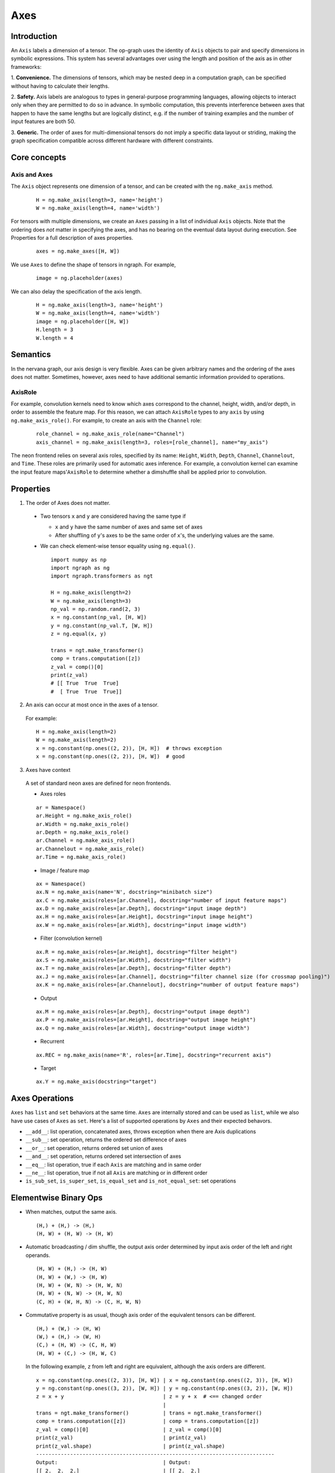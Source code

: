 .. ---------------------------------------------------------------------------
.. Copyright 2016 Nervana Systems Inc.
.. Licensed under the Apache License, Version 2.0 (the "License");
.. you may not use this file except in compliance with the License.
.. You may obtain a copy of the License at
..
..      http://www.apache.org/licenses/LICENSE-2.0
..
.. Unless required by applicable law or agreed to in writing, software
.. distributed under the License is distributed on an "AS IS" BASIS,
.. WITHOUT WARRANTIES OR CONDITIONS OF ANY KIND, either express or implied.
.. See the License for the specific language governing permissions and
.. limitations under the License.
.. ---------------------------------------------------------------------------

Axes
****

Introduction
------------

An ``Axis`` labels a dimension of a tensor. The op-graph uses
the identity of ``Axis`` objects to pair and specify dimensions in
symbolic expressions. This system has several advantages over
using the length and position of the axis as in other frameworks:

1. **Convenience.** The dimensions of tensors, which may be nested
deep in a computation graph, can be specified without having to
calculate their lengths.

2. **Safety.** Axis labels are analogous to types in general-purpose
programming languages, allowing objects to interact only when
they are permitted to do so in advance. In symbolic computation,
this prevents interference between axes that happen to have the
same lengths but are logically distinct, e.g. if the number of
training examples and the number of input features are both 50.

3. **Generic.** The order of axes for multi-dimensional tensors do not
imply a specific data layout or striding, making the graph specification
compatible across different hardware with different constraints.

Core concepts
-------------

Axis and Axes
~~~~~~~~~~~~~
The ``Axis`` object represents one dimension of a tensor, and can be created with the ``ng.make_axis`` method.

  ::

    H = ng.make_axis(length=3, name='height')
    W = ng.make_axis(length=4, name='width')

For tensors with multiple dimensions, we create an ``Axes`` passing in a list of individual ``Axis`` objects. Note that
the ordering does *not* matter in specifying the axes, and has no bearing on the eventual data layout during execution. See Properties
for a full description of axes properties.

  ::

    axes = ng.make_axes([H, W])

We use ``Axes`` to define the shape of tensors in ngraph. For example,

  ::

    image = ng.placeholder(axes)

We can also delay the specification of the axis length.

  ::

    H = ng.make_axis(length=3, name='height')
    W = ng.make_axis(length=4, name='width')
    image = ng.placeholder([H, W])
    H.length = 3
    W.length = 4

Semantics
---------

In the nervana graph, our axis design is very flexible. Axes can be given arbitrary names and the ordering of the axes does not matter. Sometimes, however, axes need to have additional semantic information provided to operations.

AxisRole
~~~~~~~~

For example, convolution kernels need to know which axes correspond to the channel, height, width, and/or depth, in order to assemble the feature map. For this reason, we can attach ``AxisRole`` types to any ``axis`` by using ``ng.make_axis_role()``. For example, to create an axis with the ``Channel`` role:

  ::

    role_channel = ng.make_axis_role(name="Channel")
    axis_channel = ng.make_axis(length=3, roles=[role_channel], name="my_axis")

The neon frontend relies on several axis roles, specified by its name: ``Height``, ``Width``, ``Depth``, ``Channel``, ``Channelout``, and ``Time``. These roles are primarily used for automatic axes inference. For example, a convolution kernel can examine the input feature maps'``AxisRole`` to determine whether a dimshuffle shall be applied prior to convolution.

Properties
----------

1. The order of Axes does not matter.

  - Two tensors ``x`` and ``y`` are considered having the same type if

    - ``x`` and ``y`` have the same number of axes and same set of axes
    - After shuffling of ``y``'s axes to be the same order of ``x``'s, the
      underlying values are the same.

  - We can check element-wise tensor equality using ``ng.equal()``. ::

      import numpy as np
      import ngraph as ng
      import ngraph.transformers as ngt

      H = ng.make_axis(length=2)
      W = ng.make_axis(length=3)
      np_val = np.random.rand(2, 3)
      x = ng.constant(np_val, [H, W])
      y = ng.constant(np_val.T, [W, H])
      z = ng.equal(x, y)

      trans = ngt.make_transformer()
      comp = trans.computation([z])
      z_val = comp()[0]
      print(z_val)
      # [[ True  True  True]
      #  [ True  True  True]]

2. An axis can occur at most once in the axes of a tensor.

  For example: ::

      H = ng.make_axis(length=2)
      W = ng.make_axis(length=2)
      x = ng.constant(np.ones((2, 2)), [H, H])  # throws exception
      x = ng.constant(np.ones((2, 2)), [H, W])  # good

3. Axes have context

  A set of standard neon axes are defined for neon frontends.

  - Axes roles

  ::

    ar = Namespace()
    ar.Height = ng.make_axis_role()
    ar.Width = ng.make_axis_role()
    ar.Depth = ng.make_axis_role()
    ar.Channel = ng.make_axis_role()
    ar.Channelout = ng.make_axis_role()
    ar.Time = ng.make_axis_role()

  - Image / feature map

  ::

    ax = Namespace()
    ax.N = ng.make_axis(name='N', docstring="minibatch size")
    ax.C = ng.make_axis(roles=[ar.Channel], docstring="number of input feature maps")
    ax.D = ng.make_axis(roles=[ar.Depth], docstring="input image depth")
    ax.H = ng.make_axis(roles=[ar.Height], docstring="input image height")
    ax.W = ng.make_axis(roles=[ar.Width], docstring="input image width")

  - Filter (convolution kernel)

  ::

    ax.R = ng.make_axis(roles=[ar.Height], docstring="filter height")
    ax.S = ng.make_axis(roles=[ar.Width], docstring="filter width")
    ax.T = ng.make_axis(roles=[ar.Depth], docstring="filter depth")
    ax.J = ng.make_axis(roles=[ar.Channel], docstring="filter channel size (for crossmap pooling)")
    ax.K = ng.make_axis(roles=[ar.Channelout], docstring="number of output feature maps")

  - Output

  ::

    ax.M = ng.make_axis(roles=[ar.Depth], docstring="output image depth")
    ax.P = ng.make_axis(roles=[ar.Height], docstring="output image height")
    ax.Q = ng.make_axis(roles=[ar.Width], docstring="output image width")

  - Recurrent

  ::

    ax.REC = ng.make_axis(name='R', roles=[ar.Time], docstring="recurrent axis")

  - Target

  ::

    ax.Y = ng.make_axis(docstring="target")


Axes Operations
---------------
``Axes`` has ``list`` and ``set`` behaviors at the same time. ``Axes`` are
internally stored and can be used as ``list``, while we also have use cases of
``Axes`` as ``set``. Here's a list of supported operations by ``Axes`` and their
expected behavors.

- ``__add__``: list operation, concatenated axes, throws exception when there
  are Axis duplications
- ``__sub__``: set operation, returns the ordered set difference of axes
- ``__or__``: set operation, returns ordered set union of axes
- ``__and__``: set operation, returns ordered set intersection of axes
- ``__eq__``: list operation, true if each ``Axis`` are matching and in same
  order
- ``__ne__``: list operation, true if not all ``Axis`` are matching or in
  different order
- ``is_sub_set``, ``is_super_set``, ``is_equal_set`` and ``is_not_equal_set``:
  set operations


Elementwise Binary Ops
----------------------

- When matches, output the same axis. ::

  (H,) + (H,) -> (H,)
  (H, W) + (H, W) -> (H, W)

- Automatic broadcasting / dim shuffle, the output axis order determined by input
  axis order of the left and right operands. ::

  (H, W) + (H,) -> (H, W)
  (H, W) + (W,) -> (H, W)
  (H, W) + (W, N) -> (H, W, N)
  (H, W) + (N, W) -> (H, W, N)
  (C, H) + (W, H, N) -> (C, H, W, N)

- Commutative property is as usual, though axis order of the equivalent tensors
  can be different. ::

  (H,) + (W,) -> (H, W)
  (W,) + (H,) -> (W, H)
  (C,) + (H, W) -> (C, H, W)
  (H, W) + (C,) -> (H, W, C)

  In the following example, ``z`` from left and right are equivalent, although
  the axis orders are different.

  ::

    x = ng.constant(np.ones((2, 3)), [H, W]) | x = ng.constant(np.ones((2, 3)), [H, W])
    y = ng.constant(np.ones((3, 2)), [W, H]) | y = ng.constant(np.ones((3, 2)), [W, H])
    z = x + y                                | z = y + x  # <== changed order
                                             |
    trans = ngt.make_transformer()           | trans = ngt.make_transformer()
    comp = trans.computation([z])            | comp = trans.computation([z])
    z_val = comp()[0]                        | z_val = comp()[0]
    print(z_val)                             | print(z_val)
    print(z_val.shape)                       | print(z_val.shape)
    -----------------------------------------------------------------------------
    Output:                                  | Output:
    [[ 2.  2.  2.]                           | [[ 2.  2.]
     [ 2.  2.  2.]]                          |  [ 2.  2.]
    (2, 3)                                   |  [ 2.  2.]]
                                             | (3, 2)

- Associative property is as usual. ::

  ((H,) + (W,)) + (N,) -> (H, W) + (N,) -> (H, W, N)
  (H,) + ((W,) + (N,)) -> (H,) + (W, N) -> (H, W, N)

- Distributive property is as usual. ::

  (H,) * ((W,) + (N,)) = (H,) * (W, N) = (H, W, N)
  (H,) * (W,) + (H,) * (N,) = (H, W) * (H, N) = (H, W, N)


Dot Operation
~~~~~~~~~~~~~

When two tensors are provided to a multi-axis operation, such as ``ng.dot()``,
we need to indicate the corresponding axes that should be paired together.

For example

  ::

    # 2d dot
    (H, W) • (W, N) -> (H, N)

    # 4d dot
    (M, C, H, W) • (C, H, W, N) -> (M, N)

    # swapping the order of the axes is allowed
    (M, C, H, W) • (C, H, W, N) -> (M, N)
    (M, W, H, C) • (C, H, W, N) -> (M, N)


Axes Reduction
--------------

- We specify the reduction axes in ``reduction_axes``. Reduction operations can
  have arbitrary number of reduction axes. The order of the reduction axes
  can be arbitrary.
- When ``reduction_axes`` is empty, reduction is performed on NONE of the axes.

Examples: ::

    from ngraph.frontends.neon.axis import ax
    x = ng.placeholder([ax.C, ax.H, ax.W])
    ng.sum(x, reduction_axes=[])            -> [ax.C, ax.H, ax.W]
    ng.sum(x, reduction_axes=[ax.C])        -> [ax.H, ax.W]
    ng.sum(x, reduction_axes=[ax.C, ax.W])  -> [ax.H]
    ng.sum(x, reduction_axes=[ax.W, ax.C])  -> [ax.H]
    ng.sum(x, reduction_axes=x.axes)        -> []


Axes Casting
------------

Use ``ng.cast_axes`` to cast at axes to targeting axes with the same dimensions.
For example, we might want to sum two layer's outputs, where they have the same
dimensions but different axes. Examples: ::

    # assume C1.length == C2.length == 100
    hidden_1 = ng.constant(np.ones((100, 128)), [C1, N])
    hidden_2 = ng.constant(np.ones((100, 128)), [C2, N])

    # if we add directly without casting
    sum_direct = hidden_1 + hidden_2  # sum_direct has axes: [C1, C2, N]

    # cast before sum
    hidden_2_cast = ng.cast_axes(hidden_2, [C1, N])
    sum_cast = hidden_1 + hidden_2_cast  # sum_cast has axes: [C1, N]


Axes Broadcasting
-----------------

Use ``ng.broadcast`` to broadcast to new axes. The new axes must be a superset
of the original axes. The order of the new axes can be arbitrary. Examples: ::

    from ngraph.frontends.neon.axis import ax
    x = ng.placeholder([ax.C, ax.H])
    ng.broadcast(x, [ax.C, ax.H, ax.W])  -> [ax.C, ax.H, ax.W]
    ng.broadcast(x, [ax.W, ax.H, ax.C])  -> [ax.W, ax.H, ax.C]


.. Axes reordering
.. ----------------
..
.. Use ``ng.axes_with_order`` to reorder axes. The new axes must be the same set as the
.. original axes. Examples: ::
..
..     from ngraph.frontends.neon.axis import ax
..     x = ng.placeholder([ax.C, ax.H, ax.W])
..     ng.axes_with_order(x, [ax.H, ax.W, ax.C])
